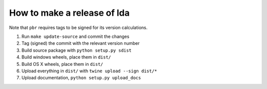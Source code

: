 ==============================
 How to make a release of lda
==============================

Note that ``pbr`` requires tags to be signed for its version calculations.

#. Run ``make update-source`` and commit the changes
#. Tag (signed) the commit with the relevant version number
#. Build source package with ``python setup.py sdist``
#. Build windows wheels, place them in ``dist/``
#. Build OS X wheels, place them in ``dist/``
#. Upload everything in ``dist/`` with ``twine upload --sign dist/*``
#. Upload documentation, ``python setup.py upload_docs``
